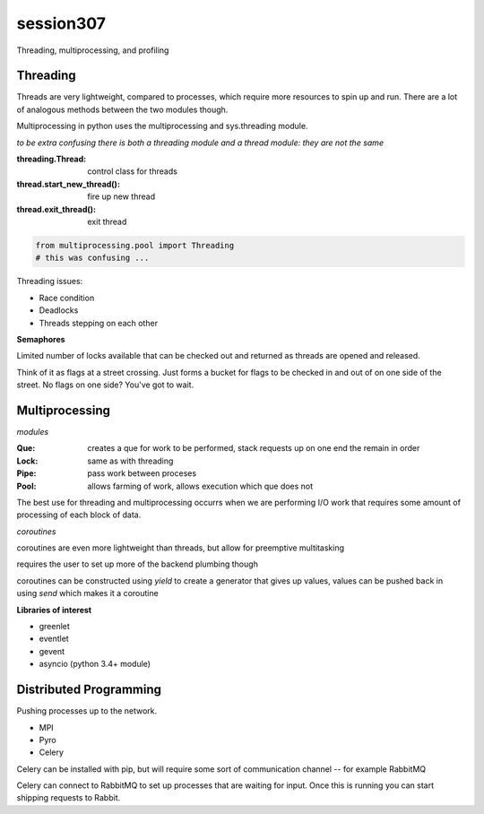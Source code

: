 -------------
session307
-------------
Threading, multiprocessing, and profiling

============
Threading
============

Threads are very lightweight, compared to processes, which require more resources to spin up and run. There are a lot of analogous methods between the two modules though.

Multiprocessing in python uses the multiprocessing and sys.threading module.

*to be extra confusing there is both a threading module and a thread module: they are not the same*

:threading.Thread: control class for threads
:thread.start_new_thread(): fire up new thread
:thread.exit_thread(): exit thread

.. code-block:: python
    
    from multiprocessing.pool import Threading
    # this was confusing ...

Threading issues:

* Race condition
* Deadlocks
* Threads stepping on each other

**Semaphores**

Limited number of locks available that can be checked out and returned as threads are opened and released.

Think of it as flags at a street crossing. Just forms a bucket for flags to be checked in and out of on one side of the street. No flags on one side? You've got to wait.

=================
Multiprocessing
=================

*modules*

:Que: creates a que for work to be performed, stack requests up on one end the remain in order
:Lock: same as with threading
:Pipe: pass work between proceses
:Pool: allows farming of work, allows execution which que does not

The best use for threading and multiprocessing occurrs when we are performing I/O work that requires some amount of processing of each block of data.

*coroutines*

coroutines are even more lightweight than threads, but allow for preemptive multitasking

requires the user to set up more of the backend plumbing though

coroutines can be constructed using *yield* to create a generator that gives up values, values can be pushed back in using *send* which makes it a coroutine

**Libraries of interest**

* greenlet
* eventlet
* gevent
* asyncio (python 3.4+ module)

========================
Distributed Programming
========================

Pushing processes up to the network.

* MPI
* Pyro
* Celery

Celery can be installed with pip, but will require some sort of communication channel -- for example RabbitMQ 

Celery can connect to RabbitMQ to set up processes that are waiting for input. Once this is running you can start shipping requests to Rabbit.




